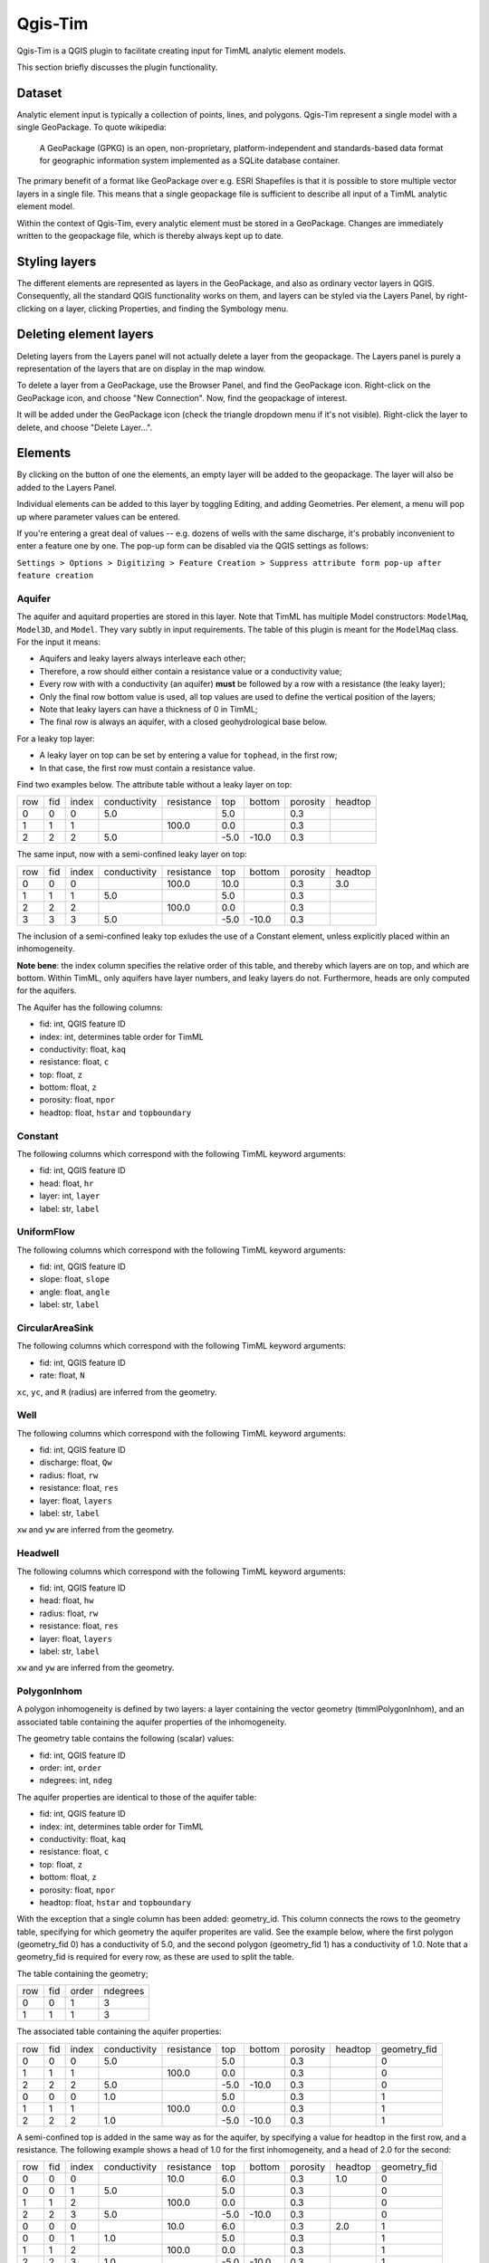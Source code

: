 ********
Qgis-Tim
********

Qgis-Tim is a QGIS plugin to facilitate creating input for TimML analytic
element models.

This section briefly discusses the plugin functionality.

Dataset
=======

Analytic element input is typically a collection of points, lines, and polygons.
Qgis-Tim represent a single model with a single GeoPackage. To quote wikipedia:

    A GeoPackage (GPKG) is an open, non-proprietary, platform-independent and
    standards-based data format for geographic information system implemented as
    a SQLite database container.


.. image:: https://www.geopackage.org/img/geopkg.png
  :target: https://www.geopackage.org//

The primary benefit of a format like GeoPackage over e.g. ESRI Shapefiles is
that it is possible to store multiple vector layers in a single file. This means
that a single geopackage file is sufficient to describe all input of a TimML
analytic element model.

Within the context of Qgis-Tim, every analytic element must be stored in a
GeoPackage. Changes are immediately written to the geopackage file, which is
thereby always kept up to date.

Styling layers
==============

The different elements are represented as layers in the GeoPackage, and also as
ordinary vector layers in QGIS. Consequently, all the standard QGIS
functionality works on them, and layers can be styled via the Layers Panel, by
right-clicking on a layer, clicking Properties, and finding the Symbology menu.

Deleting element layers
=======================

Deleting layers from the Layers panel will not actually delete a layer from the
geopackage. The Layers panel is purely a representation of the layers that are
on display in the map window.

To delete a layer from a GeoPackage, use the Browser Panel, and find the GeoPackage
icon. Right-click on the GeoPackage icon, and choose "New Connection". Now, find
the geopackage of interest. 

.. image:: _static/qgis-geopackage-connection.png
  :target: _static/qgis-geopackage-connection.png

It will be added under the GeoPackage icon (check the triangle dropdown menu if
it's not visible). Right-click the layer to delete, and choose "Delete
Layer...".

.. image:: _static/qgis-geopackage-delete-layer.png
  :target: _static/qgis-geopackage-delete-layer.png

Elements
========

By clicking on the button of one the elements, an empty layer will be added to
the geopackage. The layer will also be added to the Layers Panel.

Individual elements can be added to this layer by toggling Editing, and adding
Geometries. Per element, a menu will pop up where parameter values can be
entered.

If you're entering a great deal of values -- e.g. dozens of wells with the same
discharge, it's probably inconvenient to enter a feature one by one. The pop-up
form can be disabled via the QGIS settings as follows:

``Settings > Options > Digitizing > Feature Creation > Suppress attribute form pop-up after feature creation``

Aquifer
-------

The aquifer and aquitard properties are stored in this layer. Note that TimML
has multiple Model constructors: ``ModelMaq``, ``Model3D``, and ``Model``. They
vary subtly in input requirements. The table of this plugin is meant for the
``ModelMaq`` class. For the input it means:

* Aquifers and leaky layers always interleave each other;
* Therefore, a row should either contain a resistance value or a conductivity value;
* Every row with with a conductivity (an aquifer) **must** be followed by a row
  with a resistance (the leaky layer);
* Only the final row bottom value is used, all top values are used to define
  the vertical position of the layers;
* Note that leaky layers can have a thickness of 0 in TimML;
* The final row is always an aquifer, with a closed geohydrological base below.

For a leaky top layer:

* A leaky layer on top can be set by entering a value for ``tophead``, in the
  first row;
* In that case, the first row must contain a resistance value.

Find two examples below. The attribute table without a leaky layer on top:

+-----+-----+-------+--------------+------------+-------+---------+----------+---------+
| row | fid | index | conductivity | resistance | top   |  bottom | porosity | headtop |
+-----+-----+-------+--------------+------------+-------+---------+----------+---------+
|   0 |   0 |     0 |          5.0 |            |   5.0 |         |      0.3 |         |
+-----+-----+-------+--------------+------------+-------+---------+----------+---------+
|   1 |   1 |     1 |              |      100.0 |   0.0 |         |      0.3 |         |
+-----+-----+-------+--------------+------------+-------+---------+----------+---------+
|   2 |   2 |     2 |          5.0 |            |  -5.0 |   -10.0 |      0.3 |         |
+-----+-----+-------+--------------+------------+-------+---------+----------+---------+

The same input, now with a semi-confined leaky layer on top:

+-----+-----+-------+--------------+------------+-------+---------+----------+---------+
| row | fid | index | conductivity | resistance | top   |  bottom | porosity | headtop |
+-----+-----+-------+--------------+------------+-------+---------+----------+---------+
|   0 |   0 |     0 |              |      100.0 |  10.0 |         |      0.3 |     3.0 |
+-----+-----+-------+--------------+------------+-------+---------+----------+---------+
|   1 |   1 |     1 |          5.0 |            |   5.0 |         |      0.3 |         |
+-----+-----+-------+--------------+------------+-------+---------+----------+---------+
|   2 |   2 |     2 |              |      100.0 |   0.0 |         |      0.3 |         |
+-----+-----+-------+--------------+------------+-------+---------+----------+---------+
|   3 |   3 |     3 |          5.0 |            |  -5.0 |   -10.0 |      0.3 |         |
+-----+-----+-------+--------------+------------+-------+---------+----------+---------+

The inclusion of a semi-confined leaky top exludes the use of
a Constant element, unless explicitly placed within an inhomogeneity.

**Note bene**: the index column specifies the relative order of this table, and
thereby which layers are on top, and which are bottom. Within TimML, only
aquifers have layer numbers, and leaky layers do not. Furthermore, heads are
only computed for the aquifers.

The Aquifer has the following columns:

* fid: int, QGIS feature ID
* index: int, determines table order for TimML
* conductivity: float, ``kaq``
* resistance: float, ``c``
* top: float, ``z``
* bottom: float, ``z``
* porosity: float, ``npor``
* headtop: float, ``hstar`` and ``topboundary``

Constant
--------

The following columns which correspond with the following TimML
keyword arguments:

* fid: int, QGIS feature ID
* head: float, ``hr``
* layer: int, ``layer``
* label: str, ``label``

UniformFlow
-----------

The following columns which correspond with the following TimML
keyword arguments:

* fid: int, QGIS feature ID
* slope: float, ``slope``
* angle: float, ``angle``
* label: str, ``label``

CircularAreaSink
----------------

The following columns which correspond with the following TimML
keyword arguments:

* fid: int, QGIS feature ID
* rate: float, ``N``

``xc``, ``yc``, and ``R`` (radius) are inferred from the geometry.

Well
----

The following columns which correspond with the following TimML
keyword arguments:

* fid: int, QGIS feature ID
* discharge: float, ``Qw``
* radius: float, ``rw``
* resistance: float, ``res``
* layer: float, ``layers``
* label: str, ``label``

``xw`` and ``yw`` are inferred from the geometry.

Headwell
--------

The following columns which correspond with the following TimML
keyword arguments:

* fid: int, QGIS feature ID
* head: float, ``hw``
* radius: float, ``rw``
* resistance: float, ``res``
* layer: float, ``layers``
* label: str, ``label``

``xw`` and ``yw`` are inferred from the geometry.

PolygonInhom
------------

A polygon inhomogeneity is defined by two layers: a layer containing the vector
geometry (timmlPolygonInhom), and an associated table containing the aquifer
properties of the inhomogeneity.

The geometry table contains the following (scalar) values:

* fid: int, QGIS feature ID
* order: int, ``order``
* ndegrees: int, ``ndeg``

The aquifer properties are identical to those of the aquifer table:

* fid: int, QGIS feature ID
* index: int, determines table order for TimML
* conductivity: float, ``kaq``
* resistance: float, ``c``
* top: float, ``z``
* bottom: float, ``z``
* porosity: float, ``npor``
* headtop: float, ``hstar`` and ``topboundary``

With the exception that a single column has been added: geometry_id. This column
connects the rows to the geometry table, specifying for which geometry the
aquifer properites are valid. See the example below, where the first polygon
(geometry_fid 0) has a conductivity of 5.0, and the second polygon (geometry_fid
1) has a conductivity of 1.0. Note that a geometry_fid is required for every
row, as these are used to split the table.

The table containing the geometry;

+-----+-----+-------+----------+
| row | fid | order | ndegrees |
+-----+-----+-------+----------+
|   0 |   0 |     1 |        3 |
+-----+-----+-------+----------+
|   1 |   1 |     1 |        3 |
+-----+-----+-------+----------+

The associated table containing the aquifer properties:

+-----+-----+-------+--------------+------------+-------+---------+----------+---------+--------------+
| row | fid | index | conductivity | resistance | top   |  bottom | porosity | headtop | geometry_fid |
+-----+-----+-------+--------------+------------+-------+---------+----------+---------+--------------+
|   0 |   0 |     0 |          5.0 |            |   5.0 |         |      0.3 |         |            0 |
+-----+-----+-------+--------------+------------+-------+---------+----------+---------+--------------+
|   1 |   1 |     1 |              |      100.0 |   0.0 |         |      0.3 |         |            0 |
+-----+-----+-------+--------------+------------+-------+---------+----------+---------+--------------+
|   2 |   2 |     2 |          5.0 |            |  -5.0 |   -10.0 |      0.3 |         |            0 |
+-----+-----+-------+--------------+------------+-------+---------+----------+---------+--------------+
|   0 |   0 |     0 |          1.0 |            |   5.0 |         |      0.3 |         |            1 |
+-----+-----+-------+--------------+------------+-------+---------+----------+---------+--------------+
|   1 |   1 |     1 |              |     100.0  |   0.0 |         |      0.3 |         |            1 |
+-----+-----+-------+--------------+------------+-------+---------+----------+---------+--------------+
|   2 |   2 |     2 |          1.0 |            |  -5.0 |   -10.0 |      0.3 |         |            1 |
+-----+-----+-------+--------------+------------+-------+---------+----------+---------+--------------+

A semi-confined top is added in the same way as for the aquifer, by specifying a
value for headtop in the first row, and a resistance. The following example
shows a head of 1.0 for the first inhomogeneity, and a head of 2.0 for the
second:

+-----+-----+-------+--------------+------------+-------+---------+----------+---------+--------------+
| row | fid | index | conductivity | resistance | top   |  bottom | porosity | headtop | geometry_fid |
+-----+-----+-------+--------------+------------+-------+---------+----------+---------+--------------+
|   0 |   0 |     0 |              |       10.0 |   6.0 |         |      0.3 |     1.0 |            0 |
+-----+-----+-------+--------------+------------+-------+---------+----------+---------+--------------+
|   0 |   0 |     1 |          5.0 |            |   5.0 |         |      0.3 |         |            0 |
+-----+-----+-------+--------------+------------+-------+---------+----------+---------+--------------+
|   1 |   1 |     2 |              |      100.0 |   0.0 |         |      0.3 |         |            0 |
+-----+-----+-------+--------------+------------+-------+---------+----------+---------+--------------+
|   2 |   2 |     3 |          5.0 |            |  -5.0 |   -10.0 |      0.3 |         |            0 |
+-----+-----+-------+--------------+------------+-------+---------+----------+---------+--------------+
|   0 |   0 |     0 |              |       10.0 |   6.0 |         |      0.3 |     2.0 |            1 |
+-----+-----+-------+--------------+------------+-------+---------+----------+---------+--------------+
|   0 |   0 |     1 |          1.0 |            |   5.0 |         |      0.3 |         |            1 |
+-----+-----+-------+--------------+------------+-------+---------+----------+---------+--------------+
|   1 |   1 |     2 |              |     100.0  |   0.0 |         |      0.3 |         |            1 |
+-----+-----+-------+--------------+------------+-------+---------+----------+---------+--------------+
|   2 |   2 |     3 |          1.0 |            |  -5.0 |   -10.0 |      0.3 |         |            1 |
+-----+-----+-------+--------------+------------+-------+---------+----------+---------+--------------+

HeadLineSink
------------

The following columns which correspond with the following TimML
HeadLineSinkString keyword arguments:

* fid: int, QGIS feature ID
* head: float, ``hls``
* resistance: float, ``res``
* width: float, ``wh`` 
* order: int, ``order`` 
* layer: int, ``layers`` 
* label: str, ``label``

``xy`` is inferred from the geometry (row by row).

LineSinkDitch
-------------

The following columns which correspond with the following TimML
keyword arguments:

* fid: int, QGIS feature ID
* discharge: float, ``Qls``
* resistance: float, ``res``
* width: float, ``wh`` 
* order: int, ``order`` 
* layer: int, ``layers`` 
* label: str, ``label``

``xy`` is inferred from the geometry (row by row).

LeakyLineDoublet
----------------

The following columns which correspond with the following TimML
keyword arguments:

* fid: int, QGIS feature ID
* resistance: float, ``res``
* order: int, ``order`` 
* layer: int, ``layers`` 
* label: str, ``label``

``xy`` is inferred from the geometry (row by row).

ImpLineDoublet
--------------

The following columns which correspond with the following TimML
keyword arguments:

* fid: int, QGIS feature ID
* order: int, ``order`` 
* layer: int, ``layers`` 
* label: str, ``label``

``xy`` is inferred from the geometry (row by row).

Start TimServer
===============

For a number of technical reasons, TimML does not run in the QGIS interpreter.
Instead, a server-client approach is used, where the client (the plugin) asks
the server process (running locally in a conda interpreter) to compute a result.

Since the geopackage is a full specification of the analytic element model, a
call from the plugin only needs to specify the location of the geopackage and
the desired cellsize of the output suffice to run the analytic element model.
Of course, this does mean a server has to running, listening for the calls!

This "Start TimServer" button starts the server. It'll open a new command line
window, which shows some information about the current status of the server.

.. code-block:: console

    Starting TimServer on localhost, port: 1024
    b'{"path": "C:\\\\tmp\\\\test-model.gpkg", "cellsize": 500.0}'
    Current server hash: None
    md5 hash: ea70382beb61a2240fed4b47baaed499
    adding timmlConstant as constant
    adding timmlHeadLineSink:kanalen as headlinesink
    adding timmlWell:onttrekking as well
    adding timmlDomain as domain
    adding timmlAquifer as aquifer
    Number of elements, Number of equations: 5 , 5
    .....
    solution complete
    Writing result to: C:\tmp\test-model.gpkg-500.nc
    Computation succesful
    b'{"path": "C:\\\\tmp\\\\test-model.gpkg", "cellsize": 100.0}'
    Current server hash: ea70382beb61a2240fed4b47baaed499
    md5 hash: ea70382beb61a2240fed4b47baaed499
    adding timmlConstant as constant
    adding timmlHeadLineSink:kanalen as headlinesink
    adding timmlWell:onttrekking as well
    adding timmlDomain as domain
    adding timmlAquifer as aquifer
    Number of elements, Number of equations: 5 , 5
    .....
    solution complete
    Writing result to: C:\tmp\test-model.gpkg-100.nc
    Computation succesful

Domain
======

The domain button creates a rectangular polygon, with its corners on the current
viewing extent of the QGIS map view. This polygon determines the area in which
head values of the analytic element model are computed (since the analytic
elements give results for an infinite plane).

To change the domain, either zoom in or out and click the domain button again.
Alternatively, toggle Editing, and click vertex editing to change the location
of the rectangle corners. Note that only the extent (xmin, xmax, ymin, ymax) of
the domain polygon is used; the exact shape of the polygon does not matter.

Cellsize
========

Defines the cellsize of the computed result.

Note that the units of the cellsize are defined by the coordinate reference
system. If your coordinate reference system is a projected system (like RD New,
EPSG:28992) cellsize units are generally in meters; if your coordinate reference
system is set to WGS84 (latitudes and longitudes), cellsize is interpreted in
degrees.

Compute
=======

Makes the call to the TimServer to compute heads.

The active GeoPackage (visible in the Dataset "window") at the top of the
Qgis-Tim panel is converted into a TimML model. The heads are computed
within the most recently created Domain polygon, at a cellsize provided
by the cellsize spinbox.

The computation result will be written to a netCDF file, in the same location
as the model geopackage. The cellsize is included in the filename. Every layer
of the result is automatically added to the QGIS Map View.
